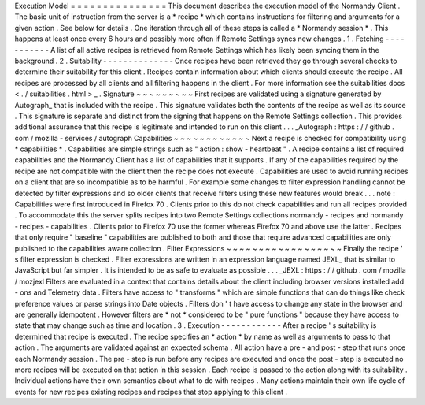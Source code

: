 Execution
Model
=
=
=
=
=
=
=
=
=
=
=
=
=
=
=
This
document
describes
the
execution
model
of
the
Normandy
Client
.
The
basic
unit
of
instruction
from
the
server
is
a
*
recipe
*
which
contains
instructions
for
filtering
and
arguments
for
a
given
action
.
See
below
for
details
.
One
iteration
through
all
of
these
steps
is
called
a
*
Normandy
session
*
.
This
happens
at
least
once
every
6
hours
and
possibly
more
often
if
Remote
Settings
syncs
new
changes
.
1
.
Fetching
-
-
-
-
-
-
-
-
-
-
-
A
list
of
all
active
recipes
is
retrieved
from
Remote
Settings
which
has
likely
been
syncing
them
in
the
background
.
2
.
Suitability
-
-
-
-
-
-
-
-
-
-
-
-
-
-
Once
recipes
have
been
retrieved
they
go
through
several
checks
to
determine
their
suitability
for
this
client
.
Recipes
contain
information
about
which
clients
should
execute
the
recipe
.
All
recipes
are
processed
by
all
clients
and
all
filtering
happens
in
the
client
.
For
more
information
see
the
suitabilities
docs
<
.
/
suitabilities
.
html
>
_
.
Signature
~
~
~
~
~
~
~
~
~
First
recipes
are
validated
using
a
signature
generated
by
Autograph_
that
is
included
with
the
recipe
.
This
signature
validates
both
the
contents
of
the
recipe
as
well
as
its
source
.
This
signature
is
separate
and
distinct
from
the
signing
that
happens
on
the
Remote
Settings
collection
.
This
provides
additional
assurance
that
this
recipe
is
legitimate
and
intended
to
run
on
this
client
.
.
.
_Autograph
:
https
:
/
/
github
.
com
/
mozilla
-
services
/
autograph
Capabilities
~
~
~
~
~
~
~
~
~
~
~
~
Next
a
recipe
is
checked
for
compatibility
using
*
capabilities
*
.
Capabilities
are
simple
strings
such
as
"
action
:
show
-
heartbeat
"
.
A
recipe
contains
a
list
of
required
capabilities
and
the
Normandy
Client
has
a
list
of
capabilities
that
it
supports
.
If
any
of
the
capabilities
required
by
the
recipe
are
not
compatible
with
the
client
then
the
recipe
does
not
execute
.
Capabilities
are
used
to
avoid
running
recipes
on
a
client
that
are
so
incompatible
as
to
be
harmful
.
For
example
some
changes
to
filter
expression
handling
cannot
be
detected
by
filter
expressions
and
so
older
clients
that
receive
filters
using
these
new
features
would
break
.
.
.
note
:
Capabilities
were
first
introduced
in
Firefox
70
.
Clients
prior
to
this
do
not
check
capabilities
and
run
all
recipes
provided
.
To
accommodate
this
the
server
splits
recipes
into
two
Remote
Settings
collections
normandy
-
recipes
and
normandy
-
recipes
-
capabilities
.
Clients
prior
to
Firefox
70
use
the
former
whereas
Firefox
70
and
above
use
the
latter
.
Recipes
that
only
require
"
baseline
"
capabilities
are
published
to
both
and
those
that
require
advanced
capabilities
are
only
published
to
the
capabilities
aware
collection
.
Filter
Expressions
~
~
~
~
~
~
~
~
~
~
~
~
~
~
~
~
~
~
Finally
the
recipe
'
s
filter
expression
is
checked
.
Filter
expressions
are
written
in
an
expression
language
named
JEXL_
that
is
similar
to
JavaScript
but
far
simpler
.
It
is
intended
to
be
as
safe
to
evaluate
as
possible
.
.
.
_JEXL
:
https
:
/
/
github
.
com
/
mozilla
/
mozjexl
Filters
are
evaluated
in
a
context
that
contains
details
about
the
client
including
browser
versions
installed
add
-
ons
and
Telemetry
data
.
Filters
have
access
to
"
transforms
"
which
are
simple
functions
that
can
do
things
like
check
preference
values
or
parse
strings
into
Date
objects
.
Filters
don
'
t
have
access
to
change
any
state
in
the
browser
and
are
generally
idempotent
.
However
filters
are
*
not
*
considered
to
be
"
pure
functions
"
because
they
have
access
to
state
that
may
change
such
as
time
and
location
.
3
.
Execution
-
-
-
-
-
-
-
-
-
-
-
-
After
a
recipe
'
s
suitability
is
determined
that
recipe
is
executed
.
The
recipe
specifies
an
*
action
*
by
name
as
well
as
arguments
to
pass
to
that
action
.
The
arguments
are
validated
against
an
expected
schema
.
All
action
have
a
pre
-
and
post
-
step
that
runs
once
each
Normandy
session
.
The
pre
-
step
is
run
before
any
recipes
are
executed
and
once
the
post
-
step
is
executed
no
more
recipes
will
be
executed
on
that
action
in
this
session
.
Each
recipe
is
passed
to
the
action
along
with
its
suitability
.
Individual
actions
have
their
own
semantics
about
what
to
do
with
recipes
.
Many
actions
maintain
their
own
life
cycle
of
events
for
new
recipes
existing
recipes
and
recipes
that
stop
applying
to
this
client
.
